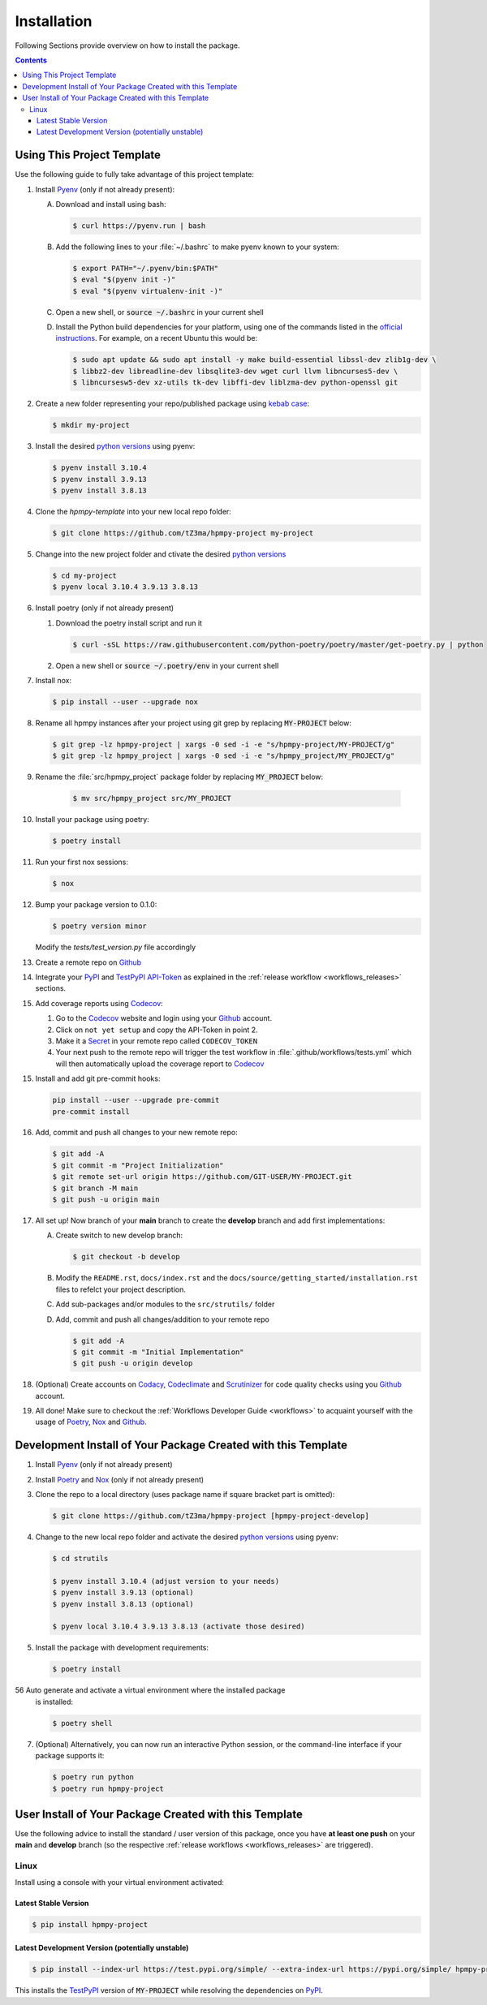 .. _installation:

Installation
************

Following Sections provide overview on how to install the package.

.. contents:: Contents
   :backlinks: top
   :local:


Using This Project Template
===========================

Use the following guide to fully take advantage of this project template:

1. Install Pyenv_ (only if not already present):

   A. Download and install using bash:

      .. code-block:: console

         $ curl https://pyenv.run | bash

   B. Add the following lines to your :file:`~/.bashrc` to make pyenv known to
      your system:

      .. code-block:: console

	 $ export PATH="~/.pyenv/bin:$PATH"
	 $ eval "$(pyenv init -)"
	 $ eval "$(pyenv virtualenv-init -)"

   C. Open a new shell, or :code:`source ~/.bashrc` in your current shell

   D. Install the Python build dependencies for your platform, using one of the
      commands listed in the `official instructions`_. For example, on a recent
      Ubuntu this would be:

      .. code-block:: console

	 $ sudo apt update && sudo apt install -y make build-essential libssl-dev zlib1g-dev \
	 $ libbz2-dev libreadline-dev libsqlite3-dev wget curl llvm libncurses5-dev \
         $ libncursesw5-dev xz-utils tk-dev libffi-dev liblzma-dev python-openssl git

2. Create a new folder representing your repo/published package using `kebab case`_:

   .. code-block:: console

      $ mkdir my-project

3. Install the desired `python versions`_ using pyenv:

   .. code-block:: console

      $ pyenv install 3.10.4
      $ pyenv install 3.9.13
      $ pyenv install 3.8.13


4. Clone the `hpmpy-template` into your new local repo folder:

   .. code-block:: console

      $ git clone https://github.com/tZ3ma/hpmpy-project my-project

5. Change into the new project folder and ctivate the desired `python versions`_

   .. code-block:: console

      $ cd my-project
      $ pyenv local 3.10.4 3.9.13 3.8.13


6. Install poetry (only if not already present)

   1. Download the poetry install script and run it

      .. code-block:: console

         $ curl -sSL https://raw.githubusercontent.com/python-poetry/poetry/master/get-poetry.py | python

   2. Open a new shell or :code:`source ~/.poetry/env` in your current shell


7. Install nox:

   .. code-block:: console

      $ pip install --user --upgrade nox

8. Rename all hpmpy instances after your project using git grep by replacing
   :code:`MY-PROJECT` below:

   .. code-block:: console

      $ git grep -lz hpmpy-project | xargs -0 sed -i -e "s/hpmpy-project/MY-PROJECT/g"
      $ git grep -lz hpmpy_project | xargs -0 sed -i -e "s/hpmpy_project/MY_PROJECT/g"

9. Rename the :file:`src/hpmpy_project` package folder by replacing
   :code:`MY_PROJECT` below:

      .. code-block:: console

         $ mv src/hpmpy_project src/MY_PROJECT

10. Install your package using poetry:

    .. code-block:: console

       $ poetry install

11. Run your first nox sessions:

    .. code-block:: console

       $ nox

12. Bump your package version to 0.1.0:

    .. code-block:: console

       $ poetry version minor

    Modify the `tests/test_version.py` file accordingly

13. Create a remote repo on Github_

14. Integrate your PyPI_  and TestPyPI_ API-Token_ as explained in the
    :ref:`release workflow <workflows_releases>` sections.

15. Add coverage reports using Codecov_:

    1. Go to the Codecov_ website and login using your Github_ account.

    2. Click on ``not yet setup`` and copy the API-Token in point 2.

    3. Make it a Secret_ in your remote repo called ``CODECOV_TOKEN``

    4. Your next push to the remote repo  will trigger the test workflow in
       :file:`.github/workflows/tests.yml` which will then automatically upload
       the coverage report to Codecov_

15. Install and add git pre-commit hooks:

    .. code-block:: console

       pip install --user --upgrade pre-commit
       pre-commit install

16. Add, commit and push all changes to your new remote repo:

    .. code-block:: console

       $ git add -A
       $ git commit -m "Project Initialization"
       $ git remote set-url origin https://github.com/GIT-USER/MY-PROJECT.git
       $ git branch -M main
       $ git push -u origin main

17. All set up! Now branch of your **main** branch to create the **develop**
    branch and add first implementations:

    A. Create switch to new develop branch:

       .. code-block:: console

          $ git checkout -b develop

    B. Modify the ``README.rst``, ``docs/index.rst`` and
       the ``docs/source/getting_started/installation.rst`` files to refelct
       your project description.

    C. Add sub-packages and/or modules to the ``src/strutils/`` folder

    D. Add, commit and push all changes/addition to your remote repo

       .. code-block:: console

          $ git add -A
	  $ git commit -m "Initial Implementation"
	  $ git push -u origin develop


18. (Optional) Create accounts on Codacy_, Codeclimate_ and Scrutinizer_ for
    code quality checks using you Github_ account.

19. All done! Make sure to checkout the
    :ref:`Workflows Developer Guide <workflows>` to acquaint yourself with the
    usage of Poetry_, Nox_ and Github_.






Development Install of Your Package Created with this Template
==============================================================

1. Install Pyenv_ (only if not already present)
2. Install Poetry_ and Nox_ (only if not already present)
3. Clone the repo to a local directory (uses package name if square bracket
   part is omitted):

   .. code-block:: console

      $ git clone https://github.com/tZ3ma/hpmpy-project [hpmpy-project-develop]

4. Change to the new local repo folder and activate the desired
   `python versions`_ using pyenv:

   .. code-block:: console

      $ cd strutils

      $ pyenv install 3.10.4 (adjust version to your needs)
      $ pyenv install 3.9.13 (optional)
      $ pyenv install 3.8.13 (optional)

      $ pyenv local 3.10.4 3.9.13 3.8.13 (activate those desired)

5. Install the package with development requirements:

   .. code:: console

      $ poetry install

56 Auto generate and activate a virtual environment where the installed package
   is installed:

   .. code:: console

      $ poetry shell

7. (Optional) Alternatively, you can now run an interactive Python session, or
   the command-line interface if your package supports it:

   .. code:: console

      $ poetry run python
      $ poetry run hpmpy-project


User Install of  Your Package Created with this Template
========================================================

Use the following advice to install the standard / user version of this
package, once you have **at least one push** on your **main** and **develop**
branch (so the respective :ref:`release workflows <workflows_releases>` are
triggered).

Linux
-----

Install using a console with your virtual environment activated:

Latest Stable Version
^^^^^^^^^^^^^^^^^^^^^
.. code-block:: console

   $ pip install hpmpy-project

Latest Development Version (potentially unstable)
^^^^^^^^^^^^^^^^^^^^^^^^^^^^^^^^^^^^^^^^^^^^^^^^^

.. code-block:: console

   $ pip install --index-url https://test.pypi.org/simple/ --extra-index-url https://pypi.org/simple/ hpmpy-project

This installs the TestPyPI_ version of :code:`MY-PROJECT` while resolving the dependencies on PyPI_.

.. _PyPI: https://pypi.org/
.. _TestPyPI: https://test.pypi.org/
.. _Poetry: https://python-poetry.org/
.. _Nox: https://nox.thea.codes/
.. _Pyenv: https://github.com/pyenv/pyenv
.. _official instructions: https://github.com/pyenv/pyenv/wiki/Common-build-problems
.. _kebab case: https://en.wiktionary.org/wiki/kebab_case
.. _python versions: https://www.python.org/downloads/
.. _Github: https://github.com/
.. _API-Token: https://pypi.org/help/#apitoken
.. _Codecov: https://about.codecov.io/
.. _Secret: https://docs.github.com/en/github-ae@latest/actions/security-guides/encrypted-secrets
.. _Codacy: https://docs.codacy.com/
.. _Codeclimate: https://codeclimate.com/
.. _Scrutinizer: https://scrutinizer-ci.com/
